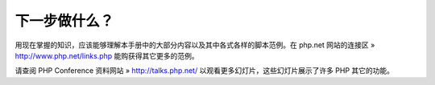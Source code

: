 下一步做什么？
===================================

用现在掌握的知识，应该能够理解本手册中的大部分内容以及其中各式各样的脚本范例。在 php.net 网站的连接区 » http://www.php.net/links.php 能购获得其它更多的范例。

请查阅 PHP Conference 资料网站 » http://talks.php.net/ 以观看更多幻灯片，这些幻灯片展示了许多 PHP 其它的功能。
